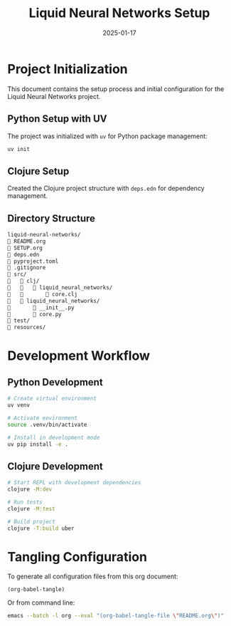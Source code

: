 #+TITLE: Liquid Neural Networks Setup
#+AUTHOR: 
#+DATE: 2025-01-17
#+PROPERTY: header-args :tangle yes
#+PROPERTY: header-args :mkdirp yes
#+PROPERTY: header-args :comments link
#+OPTIONS: toc:2 num:nil ^:nil

* Project Initialization

This document contains the setup process and initial configuration for the Liquid Neural Networks project.

** Python Setup with UV

The project was initialized with =uv= for Python package management:

#+begin_src bash :tangle no
uv init
#+end_src

** Clojure Setup

Created the Clojure project structure with =deps.edn= for dependency management.

** Directory Structure

#+begin_src bash :tangle no
liquid-neural-networks/
   README.org
   SETUP.org
   deps.edn
   pyproject.toml
   .gitignore
   src/
      clj/
         liquid_neural_networks/
             core.clj
      liquid_neural_networks/
          __init__.py
          core.py
   test/
   resources/
#+end_src

* Development Workflow

** Python Development

#+begin_src bash :tangle no
# Create virtual environment
uv venv

# Activate environment
source .venv/bin/activate

# Install in development mode
uv pip install -e .
#+end_src

** Clojure Development

#+begin_src bash :tangle no
# Start REPL with development dependencies
clojure -M:dev

# Run tests
clojure -M:test

# Build project
clojure -T:build uber
#+end_src

* Tangling Configuration

To generate all configuration files from this org document:

#+begin_src elisp :tangle no
(org-babel-tangle)
#+end_src

Or from command line:

#+begin_src bash :tangle no
emacs --batch -l org --eval "(org-babel-tangle-file \"README.org\")"
#+end_src